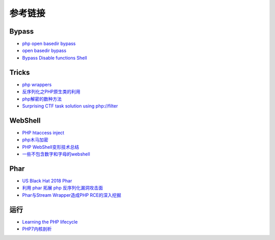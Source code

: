 参考链接
========================================

Bypass
----------------------------------------
- `php open basedir bypass <https://www.tarlogic.com/en/blog/how-to-bypass-disable_functions-and-open_basedir/>`_
- `open basedir bypass <https://www.tarlogic.com/en/blog/how-to-bypass-disable_functions-and-open_basedir/>`_
- `Bypass Disable functions Shell <https://github.com/l3m0n/Bypass_Disable_functions_Shell>`_

Tricks
----------------------------------------
- `php wrappers <https://www.ptsecurity.com/upload/corporate/ru-ru/webinars/ics/%D0%90.%D0%9C%D0%BE%D1%81%D0%BA%D0%B2%D0%B8%D0%BD_%D0%9E_%D0%B1%D0%B5%D0%B7%D0%BE%D0%BF_%D0%B8%D1%81%D0%BF_%D0%A0%D0%9D%D0%A0_wrappers.pdf>`_
- `反序列化之PHP原生类的利用 <http://www.cnblogs.com/iamstudy/articles/unserialize_in_php_inner_class.html>`_
- `php解密的数种方法 <https://www.leavesongs.com/PENETRATION/unobfuscated-phpjiami.html>`_
- `Surprising CTF task solution using php://filter <https://gynvael.coldwind.pl/?id=671>`_

WebShell
----------------------------------------
- `PHP htaccess inject <https://github.com/sektioneins/pcc/wiki/PHP-htaccess-injection-cheat-sheet>`_
- `php木马加密 <https://blog.manchestergreyhats.co.uk/2018/11/07/php-malware-examination/>`_
- `PHP WebShell变形技术总结  <https://www.freebuf.com/articles/web/155891.html>`_
- `一些不包含数字和字母的webshell <https://www.leavesongs.com/PENETRATION/webshell-without-alphanum.html>`_

Phar
----------------------------------------
- `US Black Hat 2018 Phar <https://i.blackhat.com/us-18/Thu-August-9/us-18-Thomas-Its-A-PHP-Unserialization-Vulnerability-Jim-But-Not-As-We-Know-It-wp.pdf>`_
- `利用 phar 拓展 php 反序列化漏洞攻击面 <https://paper.seebug.org/680/>`_
- `Phar与Stream Wrapper造成PHP RCE的深入挖掘 <https://blog.zsxsoft.com/post/38>`_

运行
----------------------------------------
- `Learning the PHP lifecycle <http://www.phpinternalsbook.com/php7/extensions_design/php_lifecycle.html>`_
- `PHP7内核剖析 <https://github.com/pangudashu/php7-internal>`_
